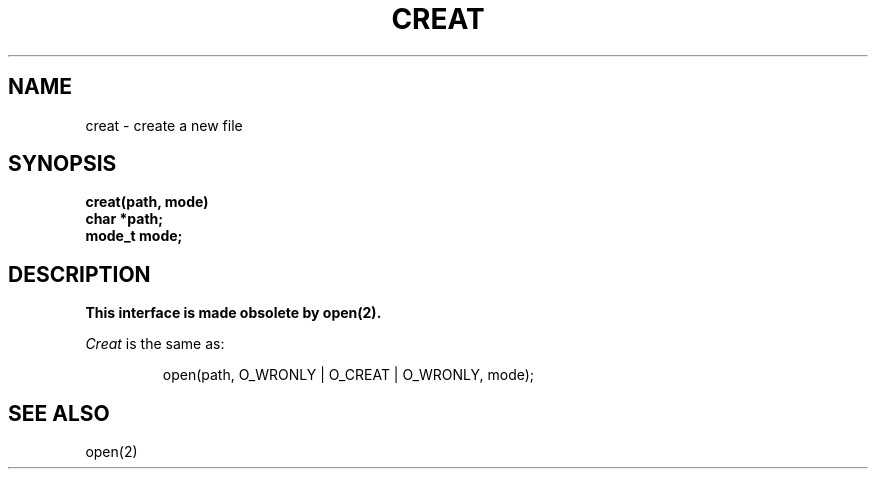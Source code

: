 .\" Copyright (c) 1989 The Regents of the University of California.
.\" All rights reserved.
.\"
.\" Redistribution and use in source and binary forms are permitted provided
.\" that: (1) source distributions retain this entire copyright notice and
.\" comment, and (2) distributions including binaries display the following
.\" acknowledgement:  ``This product includes software developed by the
.\" University of California, Berkeley and its contributors'' in the
.\" documentation or other materials provided with the distribution and in
.\" all advertising materials mentioning features or use of this software.
.\" Neither the name of the University nor the names of its contributors may
.\" be used to endorse or promote products derived from this software without
.\" specific prior written permission.
.\" THIS SOFTWARE IS PROVIDED ``AS IS'' AND WITHOUT ANY EXPRESS OR IMPLIED
.\" WARRANTIES, INCLUDING, WITHOUT LIMITATION, THE IMPLIED WARRANTIES OF
.\" MERCHANTABILITY AND FITNESS FOR A PARTICULAR PURPOSE.
.\"
.\"	@(#)creat.2	6.8 (Berkeley) 6/23/90
.\"
.TH CREAT 2 "June 23, 1990"
.UC 4
.SH NAME
creat \- create a new file
.SH SYNOPSIS
.nf
.ft B
creat(path, mode)
char *path;
mode_t mode;
.ft R
.fi
.SH DESCRIPTION
.B "This interface is made obsolete by open(2).
.PP
.I Creat
is the same as:
.sp
.RS
open(path, O_WRONLY | O_CREAT | O_WRONLY, mode);
.RE
.SH "SEE ALSO"
open(2)
